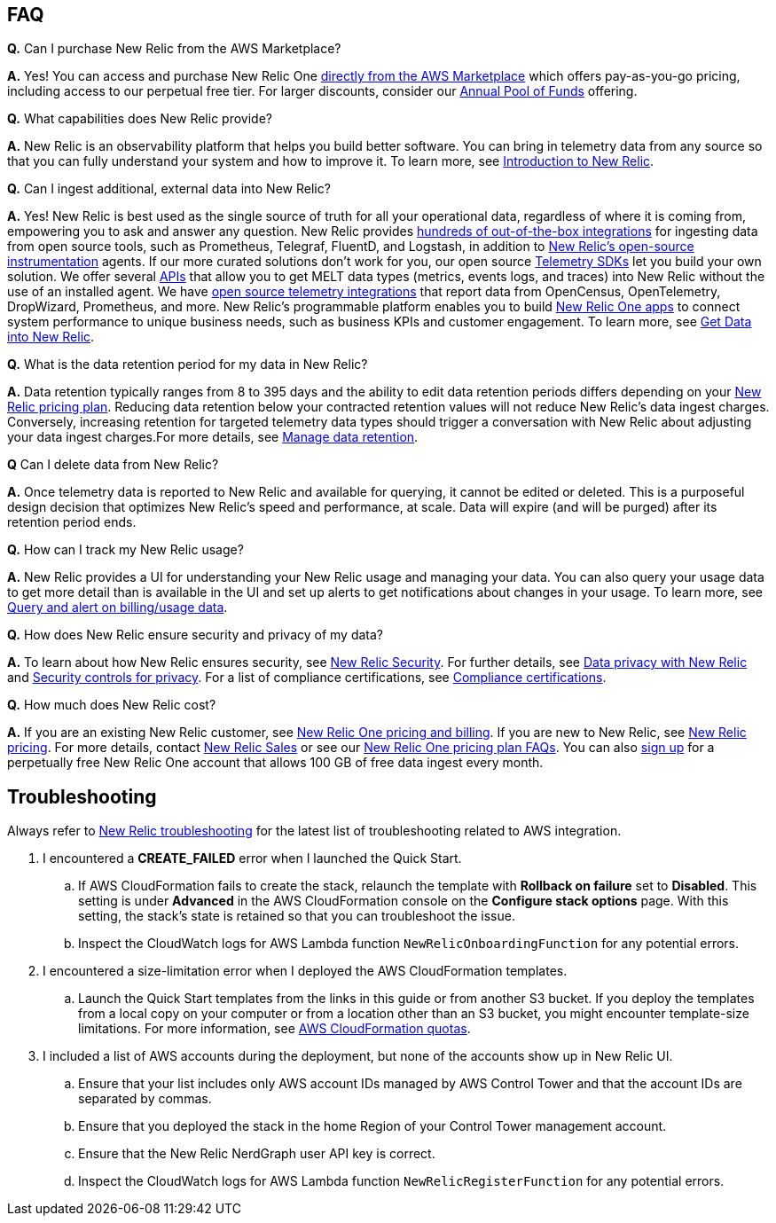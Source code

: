 
== FAQ

*Q.* Can I purchase New Relic from the AWS Marketplace?

*A.* Yes! You can access and purchase New Relic One https://aws.amazon.com/marketplace/pp/B08L5FQMTG[directly from the AWS Marketplace] which offers pay-as-you-go pricing, including access to our perpetual free tier. For larger discounts, consider our https://aws.amazon.com/marketplace/pp/B08HHCY6JY[Annual Pool of Funds] offering.

*Q.* What capabilities does New Relic provide?

*A.* New Relic is an observability platform that helps you build better software. You can bring in telemetry data from any source so that you can fully understand your system and how to improve it. To learn more, see https://docs.newrelic.com/docs/using-new-relic/welcome-new-relic/get-started/introduction-new-relic/[Introduction to New Relic].

*Q.* Can I ingest additional, external data into New Relic?

*A.* Yes! New Relic is best used as the single source of truth for all your operational data,
regardless of where it is coming from, empowering you to ask and answer any question.
New Relic provides https://newrelic.com/integrations[hundreds of out-of-the-box integrations] for ingesting data from open source tools, such as Prometheus, Telegraf, FluentD, and Logstash, in addition to https://opensource.newrelic.com/instrumentation/[New Relic’s open-source instrumentation] agents. If our more curated solutions don't work for you, our open source https://docs.newrelic.com/docs/telemetry-data-platform/ingest-apis/telemetry-sdks-report-custom-telemetry-data/[Telemetry SDKs] let you build your own solution. We offer several https://developer.newrelic.com/try-our-apis/[APIs] that allow you to get MELT data types (metrics, events logs, and traces) into New Relic without the use of an installed agent. We have https://docs.newrelic.com/docs/integrations/open-source-telemetry-integrations/[open source telemetry integrations] that report data from OpenCensus, OpenTelemetry, DropWizard, Prometheus, and more. New Relic’s programmable platform enables you to build https://docs.newrelic.com/docs/new-relic-one/use-new-relic-one/build-new-relic-one/build-custom-new-relic-one-application/[New Relic One apps] to connect system performance to unique business needs, such as business KPIs and customer
engagement. To learn more, see https://docs.newrelic.com/docs/telemetry-data-platform/get-started/introduction-new-relic-data-ingest-apis-sdks/[Get Data into New Relic].

*Q.* What is the data retention period for my data in New Relic?

*A.* Data retention typically ranges from 8 to 395 days and the ability to edit data retention periods differs depending on your https://newrelic.com/pricing[New Relic pricing plan]. Reducing data retention below your contracted retention values will not reduce New Relic’s data ingest charges. Conversely, increasing retention for targeted telemetry data types should trigger a conversation with New Relic about adjusting your data ingest charges.For more details, see https://docs.newrelic.com/docs/telemetry-data-platform/manage-data/manage-data-retention/[Manage data retention].

*Q* Can I delete data from New Relic?

*A.* Once telemetry data is reported to New Relic and available for querying, it cannot be edited or deleted. This is a purposeful design decision that optimizes New Relic's speed and performance, at scale. Data will expire (and will be purged) after its retention period ends.

*Q.* How can I track my New Relic usage?

*A.* New Relic provides a UI for understanding your New Relic usage and managing your data. You can also query your usage data to get more detail than is available in the UI and set up alerts to get notifications about changes in your usage. To learn more, see https://docs.newrelic.com/docs/accounts/accounts-billing/new-relic-one-pricing-users/usage-queries-alerts/[Query and alert on billing/usage data].

*Q.* How does New Relic ensure security and privacy of my data?

*A.* To learn about how New Relic ensures security, see https://newrelic.com/security[New Relic Security]. For further details, see https://docs.newrelic.com/docs/security/security-privacy/data-privacy/data-privacy-new-relic/[Data privacy with New Relic] and https://docs.newrelic.com/docs/security/security-privacy/data-privacy/security-controls-privacy/[Security controls for privacy]. For a list of compliance certifications, see https://newrelic.com/security/compliance-certifications[Compliance certifications].


*Q.* How much does New Relic cost?

*A.* If you are an existing New Relic customer, see https://docs.newrelic.com/docs/accounts/accounts-billing/new-relic-one-pricing-users/pricing-billing[New Relic One pricing and billing]. If you are new to New Relic,
see https://newrelic.com/pricing[New Relic pricing]. For more details, contact https://newrelic.com/about/contact-us[New Relic Sales] or see our https://docs.newrelic.com/docs/licenses/license-information/faq/new-relic-one-pricing-plan-frequently-asked-questions/[New Relic One pricing plan
FAQs]. You can also https://aws.amazon.com/marketplace/pp/B08L5FQMTG[sign up] for a perpetually free New Relic One account that allows 100 GB of free data ingest every month.

== Troubleshooting

Always refer to https://docs.newrelic.com/docs/integrations/amazon-integrations/troubleshooting/[New Relic troubleshooting] for the latest list of troubleshooting related to AWS integration.

. I encountered a *CREATE_FAILED* error when I launched the Quick Start.
.. If AWS CloudFormation fails to create the stack, relaunch the template with *Rollback on failure* set to *Disabled*. This setting is under *Advanced* in the AWS CloudFormation console on the *Configure stack options* page. With this setting, the stack’s state is retained so that you can troubleshoot the issue. 
.. Inspect the CloudWatch logs for AWS Lambda function `NewRelicOnboardingFunction` for any potential errors. 
. I encountered a size-limitation error when I deployed the AWS CloudFormation templates.
.. Launch the Quick Start templates from the links in this guide or from another S3 bucket. If you deploy the templates from a local copy on your computer or from a location other than an S3 bucket, you might encounter template-size limitations. For more information, see http://docs.aws.amazon.com/AWSCloudFormation/latest/UserGuide/cloudformation-limits.html[AWS CloudFormation quotas^].
. I included a list of AWS accounts during the deployment, but none of the accounts show up in New Relic UI.
.. Ensure that your list includes only AWS account IDs managed by AWS Control Tower and that the account IDs are separated by commas.
.. Ensure that you deployed the stack in the home Region of your Control Tower management account.
.. Ensure that the New Relic NerdGraph user API key is correct. 
.. Inspect the CloudWatch logs for AWS Lambda function `NewRelicRegisterFunction` for any potential errors.
